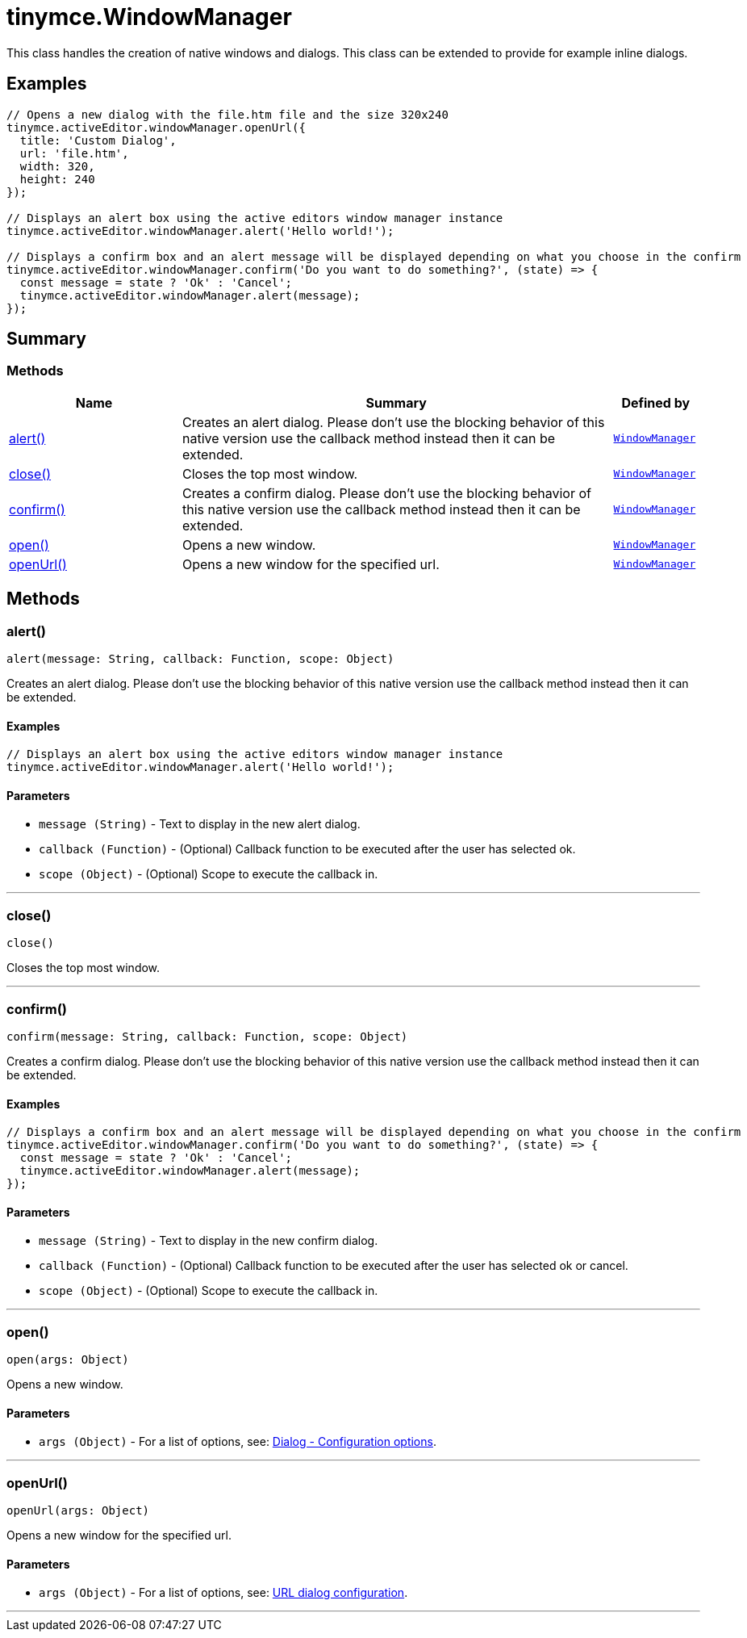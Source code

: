 = tinymce.WindowManager
:navtitle: tinymce.WindowManager
:description: This class handles the creation of native windows and dialogs. This class can be extended to provide for example inline dialogs.
:keywords: alert, close, confirm, open, openUrl
:moxie-type: api

This class handles the creation of native windows and dialogs. This class can be extended to provide for example inline dialogs.

[[examples]]
== Examples
[source, javascript]
----
// Opens a new dialog with the file.htm file and the size 320x240
tinymce.activeEditor.windowManager.openUrl({
  title: 'Custom Dialog',
  url: 'file.htm',
  width: 320,
  height: 240
});

// Displays an alert box using the active editors window manager instance
tinymce.activeEditor.windowManager.alert('Hello world!');

// Displays a confirm box and an alert message will be displayed depending on what you choose in the confirm
tinymce.activeEditor.windowManager.confirm('Do you want to do something?', (state) => {
  const message = state ? 'Ok' : 'Cancel';
  tinymce.activeEditor.windowManager.alert(message);
});
----

[[summary]]
== Summary

[[methods-summary]]
=== Methods
[cols="2,5,1",options="header"]
|===
|Name|Summary|Defined by
|xref:#alert[alert()]|Creates an alert dialog. Please don't use the blocking behavior of this
native version use the callback method instead then it can be extended.|`xref:apis/tinymce.windowmanager.adoc[WindowManager]`
|xref:#close[close()]|Closes the top most window.|`xref:apis/tinymce.windowmanager.adoc[WindowManager]`
|xref:#confirm[confirm()]|Creates a confirm dialog. Please don't use the blocking behavior of this
native version use the callback method instead then it can be extended.|`xref:apis/tinymce.windowmanager.adoc[WindowManager]`
|xref:#open[open()]|Opens a new window.|`xref:apis/tinymce.windowmanager.adoc[WindowManager]`
|xref:#openUrl[openUrl()]|Opens a new window for the specified url.|`xref:apis/tinymce.windowmanager.adoc[WindowManager]`
|===

[[methods]]
== Methods

[[alert]]
=== alert()
[source, javascript]
----
alert(message: String, callback: Function, scope: Object)
----
Creates an alert dialog. Please don't use the blocking behavior of this
native version use the callback method instead then it can be extended.

==== Examples
[source, javascript]
----
// Displays an alert box using the active editors window manager instance
tinymce.activeEditor.windowManager.alert('Hello world!');
----

==== Parameters

* `message (String)` - Text to display in the new alert dialog.
* `callback (Function)` - (Optional) Callback function to be executed after the user has selected ok.
* `scope (Object)` - (Optional) Scope to execute the callback in.

'''

[[close]]
=== close()
[source, javascript]
----
close()
----
Closes the top most window.

'''

[[confirm]]
=== confirm()
[source, javascript]
----
confirm(message: String, callback: Function, scope: Object)
----
Creates a confirm dialog. Please don't use the blocking behavior of this
native version use the callback method instead then it can be extended.

==== Examples
[source, javascript]
----
// Displays a confirm box and an alert message will be displayed depending on what you choose in the confirm
tinymce.activeEditor.windowManager.confirm('Do you want to do something?', (state) => {
  const message = state ? 'Ok' : 'Cancel';
  tinymce.activeEditor.windowManager.alert(message);
});
----

==== Parameters

* `message (String)` - Text to display in the new confirm dialog.
* `callback (Function)` - (Optional) Callback function to be executed after the user has selected ok or cancel.
* `scope (Object)` - (Optional) Scope to execute the callback in.

'''

[[open]]
=== open()
[source, javascript]
----
open(args: Object)
----
Opens a new window.

==== Parameters

* `args (Object)` - For a list of options, see: link:https://www.tiny.cloud/docs/tinymce/6/dialog-configuration/#configurationoptions[Dialog - Configuration options].

'''

[[openUrl]]
=== openUrl()
[source, javascript]
----
openUrl(args: Object)
----
Opens a new window for the specified url.

==== Parameters

* `args (Object)` - For a list of options, see: link:https://www.tiny.cloud/docs/tinymce/6/urldialog/#configuration[URL dialog configuration].

'''

